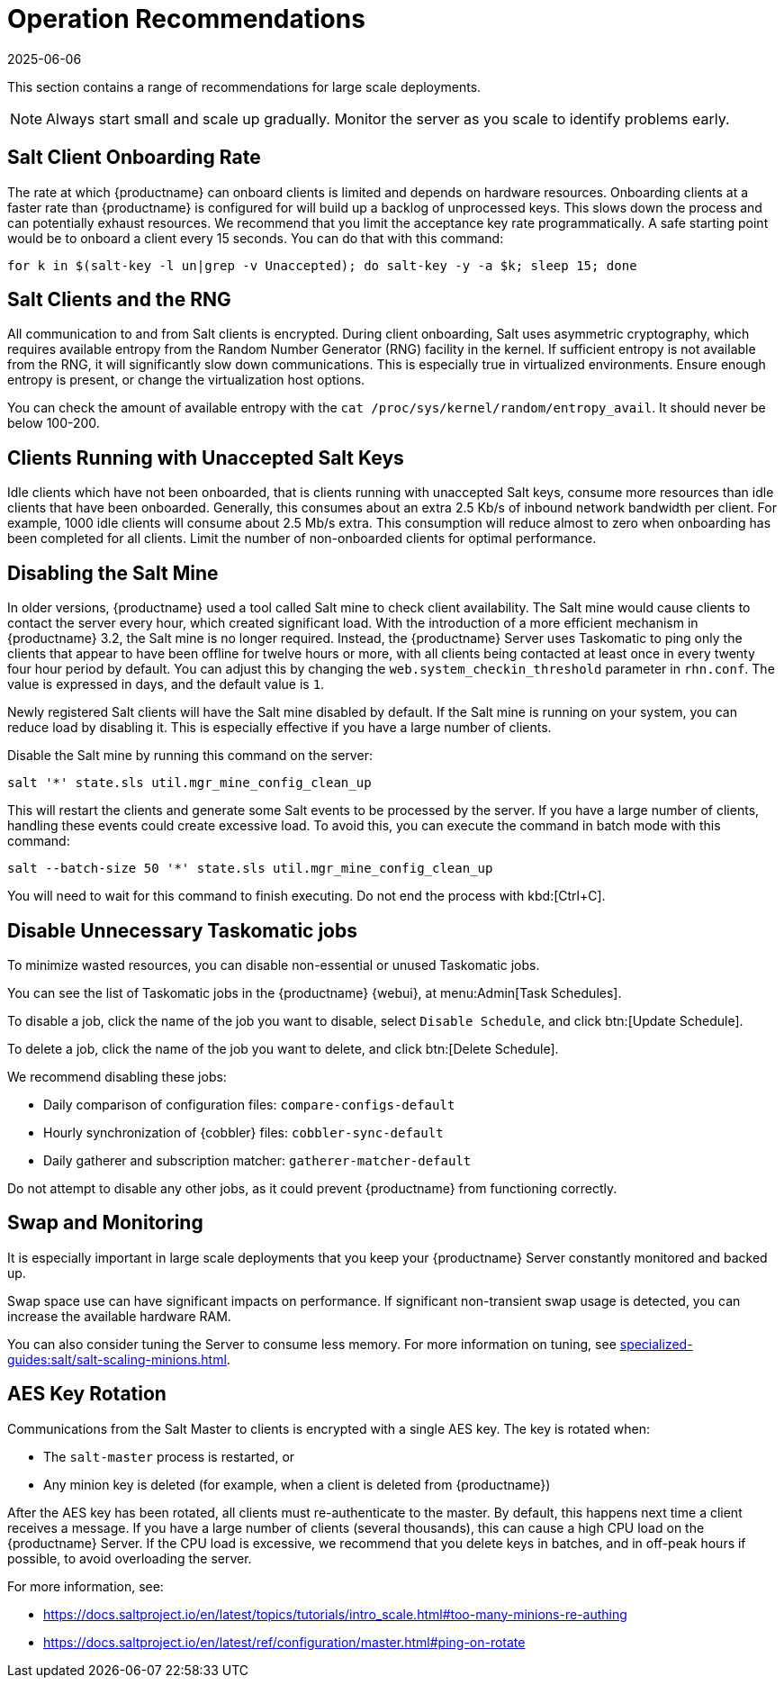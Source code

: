 [[lsd-operation-reqs]]
= Operation Recommendations
:revdate: 2025-06-06
:page-revdate: {revdate}

This section contains a range of recommendations for large scale deployments.

[NOTE]
====
Always start small and scale up gradually.
Monitor the server as you scale to identify problems early.
====

// Might be worth alphabetising these. LKB 2018-08-09

== Salt Client Onboarding Rate

The rate at which {productname} can onboard clients is limited and depends on hardware resources.
Onboarding clients at a faster rate than {productname} is configured for will build up a backlog of unprocessed keys.
This slows down the process and can potentially exhaust resources.
We recommend that you limit the acceptance key rate programmatically.
A safe starting point would be to onboard a client every 15 seconds.
You can do that with this command:

----
for k in $(salt-key -l un|grep -v Unaccepted); do salt-key -y -a $k; sleep 15; done
----



== Salt Clients and the RNG

All communication to and from Salt clients is encrypted.
During client onboarding, Salt uses asymmetric cryptography, which requires available entropy from the Random Number Generator (RNG) facility in the kernel.
If sufficient entropy is not available from the RNG, it will significantly slow down communications.
This is especially true in virtualized environments.
Ensure enough entropy is present, or change the virtualization host options.

You can check the amount of available entropy with the [command]``cat /proc/sys/kernel/random/entropy_avail``.
It should never be below 100-200.



== Clients Running with Unaccepted Salt Keys

Idle clients which have not been onboarded, that is clients running with unaccepted Salt keys, consume more resources than idle clients that have been onboarded.
Generally, this consumes about an extra 2.5 Kb/s of inbound network bandwidth per client.
For example, 1000 idle clients will consume about 2.5 Mb/s extra.
This consumption will reduce almost to zero when onboarding has been completed for all clients.
Limit the number of non-onboarded clients for optimal performance.



== Disabling the Salt Mine

In older versions, {productname} used a tool called Salt mine to check client availability.
The Salt mine would cause clients to contact the server every hour, which created significant load.
With the introduction of a more efficient mechanism in {productname}{nbsp}3.2, the Salt mine is no longer required.
Instead, the {productname} Server uses Taskomatic to ping only the clients that appear to have been offline for twelve hours or more, with all clients being contacted at least once in every twenty four hour period by default.
You can adjust this by changing the [systemitem]``web.system_checkin_threshold`` parameter in [path]``rhn.conf``.
The value is expressed in days, and the default value is [literal]``1``.

Newly registered Salt clients will have the Salt mine disabled by default.
If the Salt mine is running on your system, you can reduce load by disabling it.
This is especially effective if you have a large number of clients.

Disable the Salt mine by running this command on the server:
----
salt '*' state.sls util.mgr_mine_config_clean_up
----

This will restart the clients and generate some Salt events to be processed by the server.
If you have a large number of clients, handling these events could create excessive load.
To avoid this, you can execute the command in batch mode with this command:
----
salt --batch-size 50 '*' state.sls util.mgr_mine_config_clean_up
----

You will need to wait for this command to finish executing.
Do not end the process with kbd:[Ctrl+C].



== Disable Unnecessary Taskomatic jobs


To minimize wasted resources, you can disable non-essential or unused Taskomatic jobs.

You can see the list of Taskomatic jobs in the {productname} {webui}, at menu:Admin[Task Schedules].

To disable a job, click the name of the job you want to disable, select [guimenu]``Disable Schedule``, and click  btn:[Update Schedule].

To delete a job, click the name of the job you want to delete, and click  btn:[Delete Schedule].

We recommend disabling these jobs:

* Daily comparison of configuration files: [systemitem]``compare-configs-default``
* Hourly synchronization of {cobbler} files: [systemitem]``cobbler-sync-default``
* Daily gatherer and subscription matcher: [systemitem]``gatherer-matcher-default``

Do not attempt to disable any other jobs, as it could prevent {productname} from functioning correctly.



== Swap and Monitoring

It is especially important in large scale deployments that you keep your {productname} Server constantly monitored and backed up.

Swap space use can have significant impacts on performance.
If significant non-transient swap usage is detected, you can increase the available hardware RAM.

You can also consider tuning the Server to consume less memory.
For more information on tuning, see xref:specialized-guides:salt/salt-scaling-minions.adoc[].



== AES Key Rotation

Communications from the Salt Master to clients is encrypted with a single AES key.
The key is rotated when:

 * The ``salt-master`` process is restarted, or
 * Any minion key is deleted (for example, when a client is deleted from {productname})

After the AES key has been rotated, all clients must re-authenticate to the master.
By default, this happens next time a client receives a message.
If you have a large number of clients (several thousands), this can cause a high CPU load on the {productname} Server.
If the CPU load is excessive, we recommend that you delete keys in batches, and in off-peak hours if possible, to avoid overloading the server.

For more information, see:

* https://docs.saltproject.io/en/latest/topics/tutorials/intro_scale.html#too-many-minions-re-authing[https://docs.saltproject.io/en/latest/topics/tutorials/intro_scale.html#too-many-minions-re-authing]
* https://docs.saltproject.io/en/latest/ref/configuration/master.html#ping-on-rotate[https://docs.saltproject.io/en/latest/ref/configuration/master.html#ping-on-rotate]
